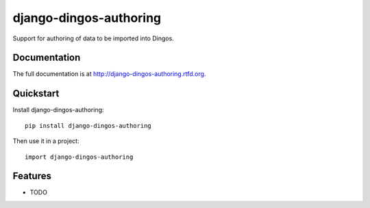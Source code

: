=============================
django-dingos-authoring
=============================

.. image:: https://badge.fury.io/py/django-dingos-authoring.png
    :target: http://badge.fury.io/py/django-dingos-authoring

.. image:: https://travis-ci.org/siemens/django-dingos-authoring.png?branch=master
    :target: https://travis-ci.org/siemens/django-dingos-authoring

.. image:: https://coveralls.io/repos/siemens/django-dingos-authoring/badge.png?branch=master
    :target: https://coveralls.io/r/siemens/django-dingos-authoring?branch=master

.. image:: https://pypip.in/d/django-dingos-authoring/badge.png
    :target: https://crate.io/packages/django-dingos-authoring?version=latest


Support for authoring of data to be imported into Dingos.

Documentation
-------------

The full documentation is at http://django-dingos-authoring.rtfd.org.

Quickstart
----------

Install django-dingos-authoring::

    pip install django-dingos-authoring

Then use it in a project::

    import django-dingos-authoring

Features
--------

* TODO